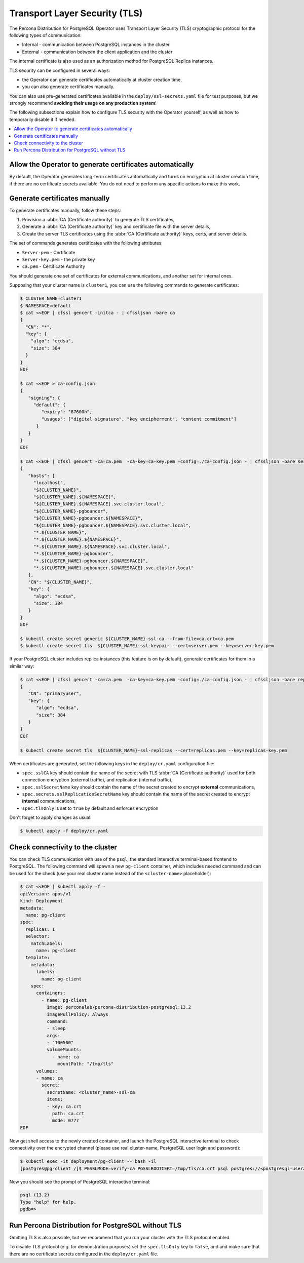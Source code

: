 .. _tls:

Transport Layer Security (TLS)
******************************

The Percona Distribution for PostgreSQL Operator uses Transport Layer Security
(TLS) cryptographic protocol for the following types of communication:

* Internal - communication between PostgreSQL instances in the cluster
* External - communication between the client application and the cluster

The internal certificate is also used as an authorization method for PostgreSQL
Replica instances.

TLS security can be configured in several ways:

* the Operator can generate certificates automatically at cluster creation time,
* you can also generate certificates manually.

You can also use pre-generated certificates available in the
``deploy/ssl-secrets.yaml`` file for test purposes, but we strongly recommend
**avoiding their usage on any production system**!

The following subsections explain how to configure TLS security with the
Operator yourself, as well as how to temporarily disable it if needed.

.. contents:: :local:

.. _tls.certs.auto:

Allow the Operator to generate certificates automatically
=========================================================

By default, the Operator generates long-term certificates automatically and
turns on encryption at cluster creation time, if there are no certificate
secrets available. You do not need to perform any specific actions to make this
work.

.. _tls.certs.manual:

Generate certificates manually
==============================

To generate certificates manually, follow these steps:

1. Provision a :abbr:`CA (Certificate authority)` to generate TLS certificates,
2. Generate a :abbr:`CA (Certificate authority)` key and certificate file with
   the server details,
3. Create the server TLS certificates using the
   :abbr:`CA (Certificate authority)` keys, certs, and server details.

The set of commands generates certificates with the following attributes:

*  ``Server-pem`` - Certificate
*  ``Server-key.pem`` - the private key
*  ``ca.pem`` - Certificate Authority

You should generate one set of certificates for external communications, and
another set for internal ones.

Supposing that your cluster name is ``cluster1``, you can use the following
commands to generate certificates:

.. code:: bash

   $ CLUSTER_NAME=cluster1
   $ NAMESPACE=default
   $ cat <<EOF | cfssl gencert -initca - | cfssljson -bare ca
   {
     "CN": "*",
     "key": {
       "algo": "ecdsa",
       "size": 384
     }
   }
   EOF

   $ cat <<EOF > ca-config.json
   {
      "signing": {
        "default": {
           "expiry": "87600h",
           "usages": ["digital signature", "key encipherment", "content commitment"]
         }
      }
   }
   EOF

   $ cat <<EOF | cfssl gencert -ca=ca.pem  -ca-key=ca-key.pem -config=./ca-config.json - | cfssljson -bare server
   {
      "hosts": [
        "localhost",
        "${CLUSTER_NAME}",
        "${CLUSTER_NAME}.${NAMESPACE}",
        "${CLUSTER_NAME}.${NAMESPACE}.svc.cluster.local",
        "${CLUSTER_NAME}-pgbouncer",
        "${CLUSTER_NAME}-pgbouncer.${NAMESPACE}",
        "${CLUSTER_NAME}-pgbouncer.${NAMESPACE}.svc.cluster.local",
        "*.${CLUSTER_NAME}",
        "*.${CLUSTER_NAME}.${NAMESPACE}",
        "*.${CLUSTER_NAME}.${NAMESPACE}.svc.cluster.local",
        "*.${CLUSTER_NAME}-pgbouncer",
        "*.${CLUSTER_NAME}-pgbouncer.${NAMESPACE}",
        "*.${CLUSTER_NAME}-pgbouncer.${NAMESPACE}.svc.cluster.local"
      ],
      "CN": "${CLUSTER_NAME}",
      "key": {
        "algo": "ecdsa",
        "size": 384
      }
   }
   EOF

   $ kubectl create secret generic ${CLUSTER_NAME}-ssl-ca --from-file=ca.crt=ca.pem
   $ kubectl create secret tls  ${CLUSTER_NAME}-ssl-keypair --cert=server.pem --key=server-key.pem

If your PostgreSQL cluster includes replica instances (this feature is on by default), generate certificates for them in a similar way:

.. code:: bash

   $ cat <<EOF | cfssl gencert -ca=ca.pem  -ca-key=ca-key.pem -config=./ca-config.json - | cfssljson -bare replicas
   {
      "CN": "primaryuser",
      "key": {
         "algo": "ecdsa",
         "size": 384
      }
   }
   EOF

   $ kubectl create secret tls  ${CLUSTER_NAME}-ssl-replicas --cert=replicas.pem --key=replicas-key.pem

When certificates are generated, set the following keys in the
``deploy/cr.yaml`` configuration file:

* ``spec.sslCA`` key should contain the name of the secret with TLS
  :abbr:`CA (Certificate authority)` used for both connection encryption
  (external traffic), and replication (internal traffic),
* ``spec.sslSecretName`` key should contain the name of the secret created to
  encrypt **external** communications,
* ``spec.secrets.sslReplicationSecretName`` key should contain the name of the
  secret created to encrypt **internal** communications,
* ``spec.tlsOnly`` is set to ``true`` by default and enforces encryption

Don't forget to apply changes as usual:

.. code:: bash

   $ kubectl apply -f deploy/cr.yaml

.. _tls.connectivity.check:

Check connectivity to the cluster
=================================

You can check TLS communication with use of the ``psql``, the standard
interactive terminal-based frontend to PostgreSQL. The following command will
spawn a new ``pg-client`` container, which includes needed command and can be
used for the check (use your real cluster name instead of the ``<cluster-name>``
placeholder):

.. code:: bash

   $ cat <<EOF | kubectl apply -f -
   apiVersion: apps/v1
   kind: Deployment
   metadata:
     name: pg-client
   spec:
     replicas: 1
     selector:
       matchLabels:
         name: pg-client
     template:
       metadata:
         labels:
           name: pg-client
       spec:
         containers:
           - name: pg-client
             image: perconalab/percona-distribution-postgresql:13.2
             imagePullPolicy: Always
             command:
             - sleep
             args:
             - "100500"
             volumeMounts:
               - name: ca
                 mountPath: "/tmp/tls"
         volumes:
         - name: ca
           secret:
             secretName: <cluster_name>-ssl-ca
             items:
             - key: ca.crt
               path: ca.crt
               mode: 0777
   EOF

Now get shell access to the newly created container, and launch the PostgreSQL
interactive terminal to check connectivity over the encrypted channel (please
use real cluster-name, PostgreSQL user login and password):

.. code:: bash

   $ kubectl exec -it deployment/pg-client -- bash -il
   [postgres@pg-client /]$ PGSSLMODE=verify-ca PGSSLROOTCERT=/tmp/tls/ca.crt psql postgres://<postgresql-user>:<postgresql-password>@<cluster-name>-pgbouncer.<namespace>.svc.cluster.local

Now you should see the prompt of PostgreSQL interactive terminal:

.. code:: bash

   psql (13.2)
   Type "help" for help.
   pgdb=>

.. _tls.no.tls:

Run Percona Distribution for PostgreSQL without TLS
===================================================

Omitting TLS is also possible, but we recommend that you run your cluster with
the TLS protocol enabled.

To disable TLS protocol (e.g. for demonstration purposes) set the
``spec.tlsOnly`` key to ``false``, and and make sure that there are no
certificate secrets configured in the ``deploy/cr.yaml`` file.
